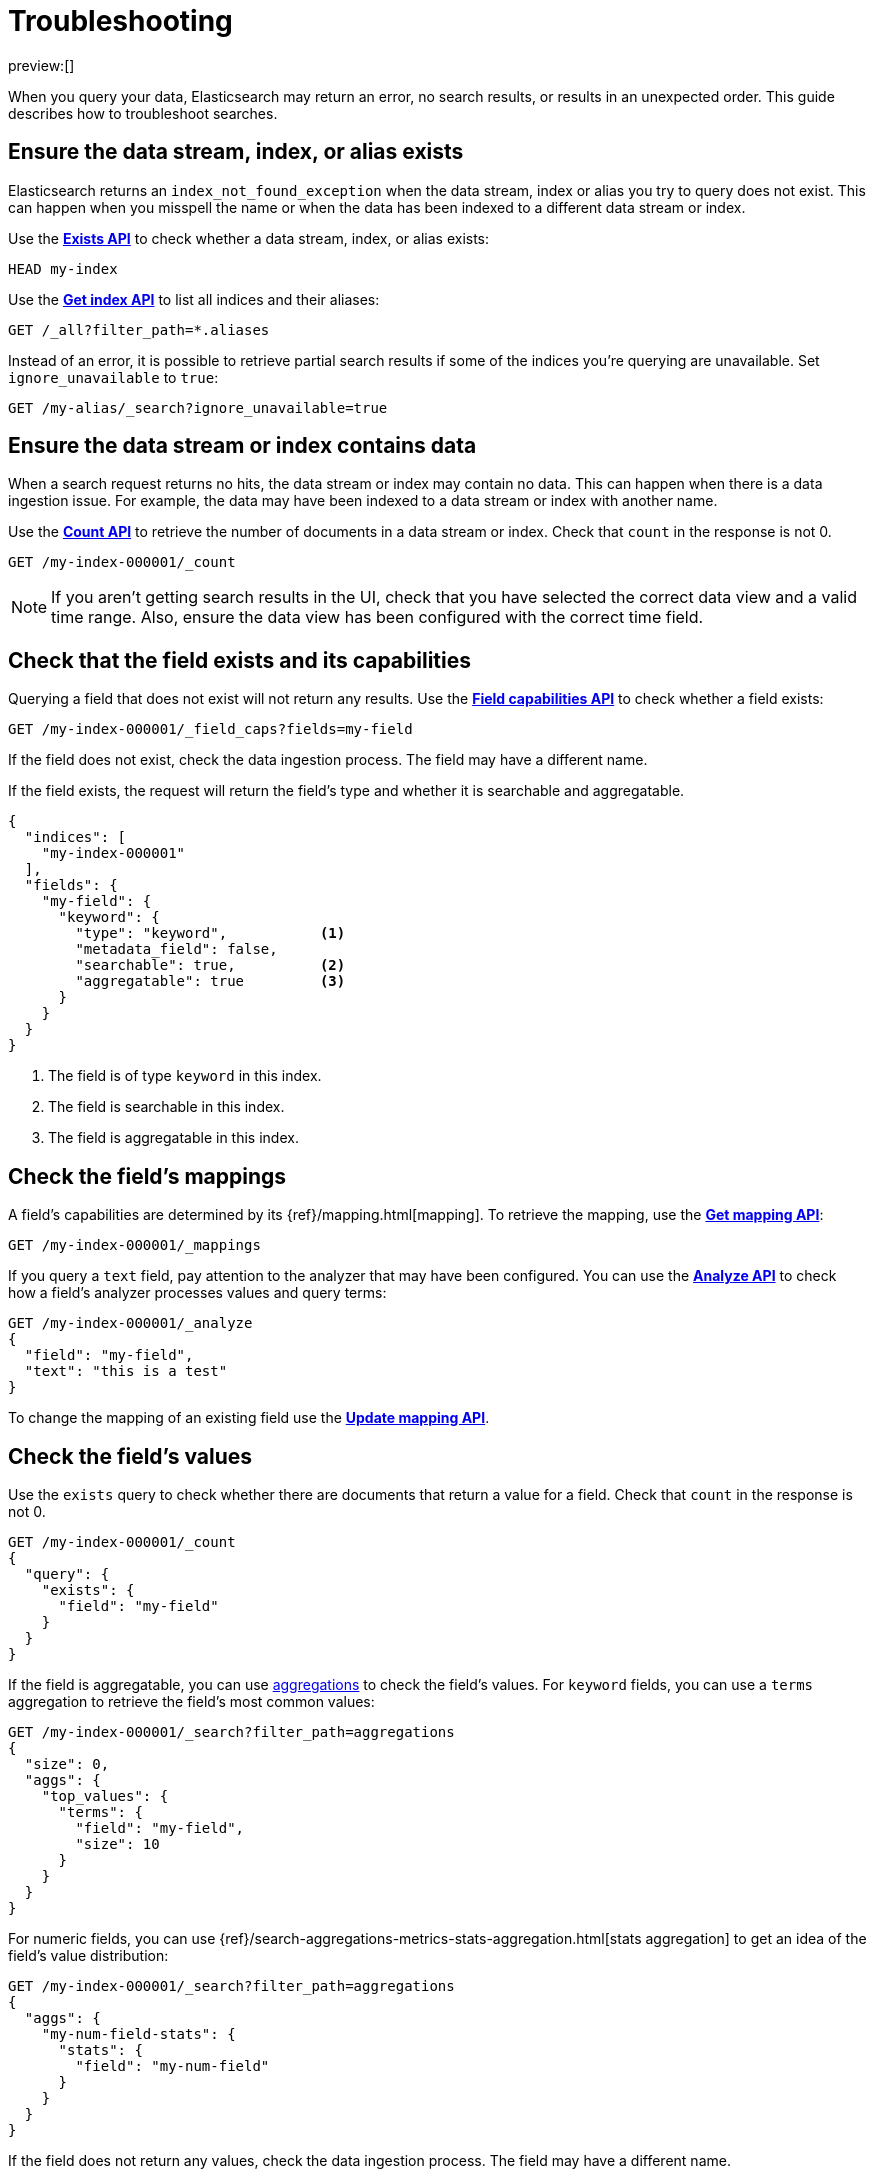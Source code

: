 [[dev-tools-troubleshooting]]
= Troubleshooting

:description: Troubleshoot searches.
:keywords: serverless, troubleshooting

preview:[]

When you query your data, Elasticsearch may return an error, no search results,
or results in an unexpected order. This guide describes how to troubleshoot
searches.

[discrete]
[[dev-tools-troubleshooting-ensure-the-data-stream-index-or-alias-exists]]
== Ensure the data stream, index, or alias exists

Elasticsearch returns an `index_not_found_exception` when the data stream, index
or alias you try to query does not exist. This can happen when you misspell the
name or when the data has been indexed to a different data stream or index.

Use the https://www.elastic.co/docs/api/doc/elasticsearch-serverless/operation/operation-indices-exists-index-template[**Exists API**] to check whether
a data stream, index, or alias exists:

[source,js]
----
HEAD my-index
----

Use the https://www.elastic.co/docs/api/doc/elasticsearch-serverless/operation/operation-indices-get[**Get index API**]
to list all indices and their aliases:

[source,js]
----
GET /_all?filter_path=*.aliases
----

Instead of an error, it is possible to retrieve partial search results if some
of the indices you're querying are unavailable.
Set `ignore_unavailable` to `true`:

[source,js]
----
GET /my-alias/_search?ignore_unavailable=true
----

[discrete]
[[dev-tools-troubleshooting-ensure-the-data-stream-or-index-contains-data]]
== Ensure the data stream or index contains data

When a search request returns no hits, the data stream or index may contain no
data.
This can happen when there is a data ingestion issue.
For example, the data may have been indexed to a data stream or index with
another name.

Use the https://www.elastic.co/docs/api/doc/elasticsearch-serverless/operation/operation-count-1[**Count API**]
to retrieve the number of documents in a data
stream or index.
Check that `count` in the response is not 0.

[source,js]
----
GET /my-index-000001/_count
----

[NOTE]
====
If you aren't getting search results in the UI, check that you have selected the
correct data view and a valid time range. Also, ensure the data view has been
configured with the correct time field.
====

[discrete]
[[dev-tools-troubleshooting-check-that-the-field-exists-and-its-capabilities]]
== Check that the field exists and its capabilities

Querying a field that does not exist will not return any results.
Use the https://www.elastic.co/docs/api/doc/elasticsearch-serverless/operation/operation-field-caps[**Field capabilities API**]
to check whether a field exists:

[source,js]
----
GET /my-index-000001/_field_caps?fields=my-field
----

If the field does not exist, check the data ingestion process.
The field may have a different name.

If the field exists, the request will return the field's type and whether it is
searchable and aggregatable.

[source,console-response]
----
{
  "indices": [
    "my-index-000001"
  ],
  "fields": {
    "my-field": {
      "keyword": {
        "type": "keyword",           <1>
        "metadata_field": false,
        "searchable": true,          <2>
        "aggregatable": true         <3>
      }
    }
  }
}
----

<1> The field is of type `keyword` in this index.

<2> The field is searchable in this index.

<3> The field is aggregatable in this index.

[discrete]
[[dev-tools-troubleshooting-check-the-fields-mappings]]
== Check the field's mappings

A field's capabilities are determined by its {ref}/mapping.html[mapping].
To retrieve the mapping, use the https://www.elastic.co/docs/api/doc/elasticsearch-serverless/operation/operation-indices-get-mapping[**Get mapping API**]:

[source,js]
----
GET /my-index-000001/_mappings
----

If you query a `text` field, pay attention to the analyzer that may have been
configured.
You can use the https://www.elastic.co/docs/api/doc/elasticsearch-serverless/operation/operation-indices-analyze[**Analyze API**]
to check how a field's analyzer processes values and query terms:

[source,js]
----
GET /my-index-000001/_analyze
{
  "field": "my-field",
  "text": "this is a test"
}
----

To change the mapping of an existing field use the https://www.elastic.co/docs/api/doc/elasticsearch-serverless/operation/operation-indices-put-mapping-1[**Update mapping API**].

[discrete]
[[dev-tools-troubleshooting-check-the-fields-values]]
== Check the field's values

Use the `exists` query to check whether there are
documents that return a value for a field.
Check that `count` in the response is
not 0.

[source,js]
----
GET /my-index-000001/_count
{
  "query": {
    "exists": {
      "field": "my-field"
    }
  }
}
----

If the field is aggregatable, you can use https://www.elastic.co/docs/current/serverless/elasticsearch/explore-your-data-aggregations[aggregations]
to check the field's values. For `keyword` fields, you can use a `terms`
aggregation to retrieve the field's most common values:

[source,js]
----
GET /my-index-000001/_search?filter_path=aggregations
{
  "size": 0,
  "aggs": {
    "top_values": {
      "terms": {
        "field": "my-field",
        "size": 10
      }
    }
  }
}
----

For numeric fields, you can use {ref}/search-aggregations-metrics-stats-aggregation.html[stats aggregation]   to get an idea of the field's value distribution:

[source,js]
----
GET /my-index-000001/_search?filter_path=aggregations
{
  "aggs": {
    "my-num-field-stats": {
      "stats": {
        "field": "my-num-field"
      }
    }
  }
}
----

If the field does not return any values, check the data ingestion process.
The field may have a different name.

[discrete]
[[dev-tools-troubleshooting-check-the-latest-value]]
== Check the latest value

For time-series data, confirm there is non-filtered data within the attempted
time range.
For example, if you are trying to query the latest data for the
`@timestamp` field, run the following to see if the max `@timestamp` falls
within the attempted range:

[source,js]
----
GET /my-index-000001/_search?sort=@timestamp:desc&size=1
----

[discrete]
[[dev-tools-troubleshooting-validate-explain-and-profile-queries]]
== Validate, explain, and profile queries

When a query returns unexpected results, Elasticsearch offers several tools to
investigate why.

The https://www.elastic.co/docs/api/doc/elasticsearch-serverless/operation/operation-indices-validate-query[**Validate API**]
enables you to validate a query.
Use the `rewrite` parameter to return the Lucene query an Elasticsearch query is
rewritten into:

[source,js]
----
GET /my-index-000001/_validate/query?rewrite=true
{
  "query": {
    "match": {
      "user.id": {
        "query": "kimchy",
        "fuzziness": "auto"
      }
    }
  }
}
----

Use the {ref}/search-explain.html[**Explain API**] to find out why a
specific document matches or doesn’t match a query:

[source,js]
----
GET /my-index-000001/_explain/0
{
  "query" : {
    "match" : { "message" : "elasticsearch" }
  }
}
----

The {ref}/search-profile.html[**Profile API**]
provides detailed timing information about a search request.
For a visual representation of the results, use the
<<profile-queries-and-aggregations,Search Profiler>>.

[NOTE]
====
To troubleshoot queries, select **Inspect** in the toolbar.
Next, select **Request**.
You can now copy the query sent to {es} for further analysis in Console.
====

[discrete]
[[dev-tools-troubleshooting-check-index-settings]]
== Check index settings

Index settings
can influence search results.
For example, the `index.query.default_field` setting, which determines the field
that is queried when a query specifies no explicit field.
Use the https://www.elastic.co/docs/api/doc/elasticsearch-serverless/operation/operation-indices-get-settings[**Get index settings API**]
to retrieve the settings for an index:

[source,bash]
----
GET /my-index-000001/_settings
----

You can update dynamic index settings with the
https://www.elastic.co/docs/api/doc/elasticsearch-serverless/operation/operation-indices-put-settings[**Update index settings API**].
Changing dynamic index settings for a data stream
 requires changing the index template used by the data stream.

For static settings, you need to create a new index with the correct settings.
Next, you can reindex the data into that index.

////
/*For data streams, refer to <DocLink id="enElasticsearchReferenceModifyDataStreams" section="change-a-static-index-setting-for-a-data-stream">Change a static index setting
for a data stream</DocLink> */
////
